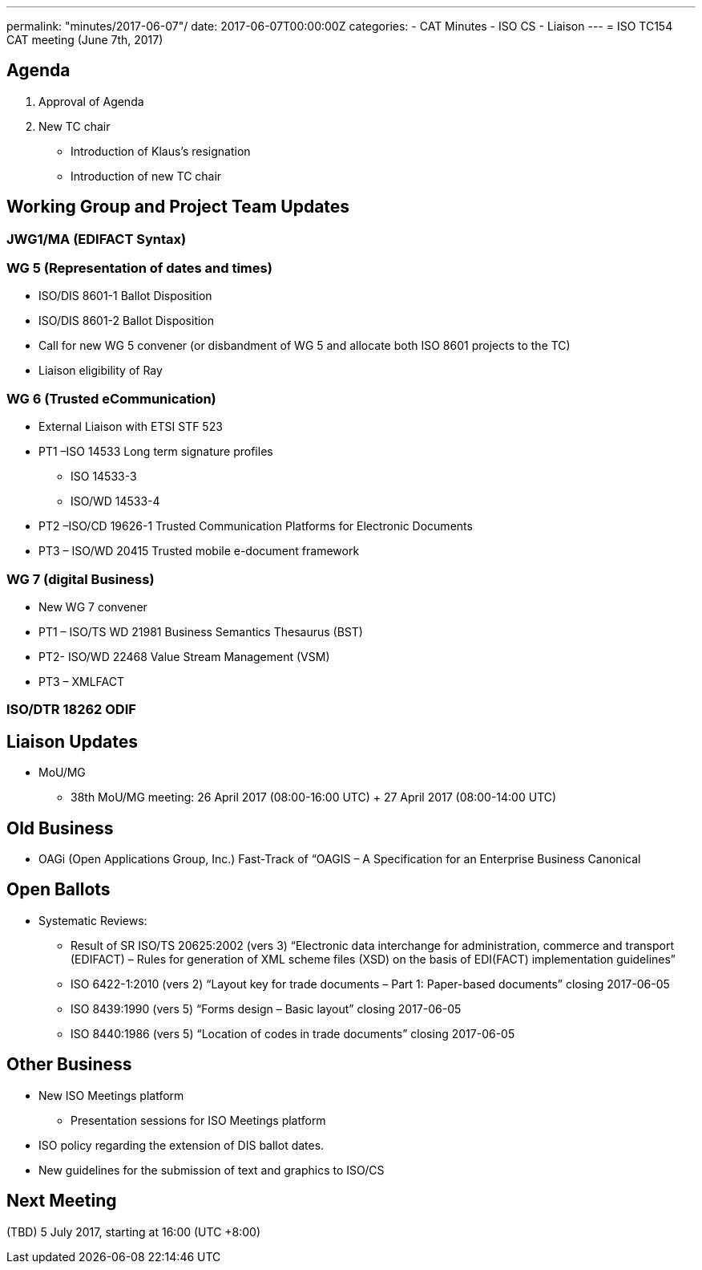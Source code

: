 ---
permalink: "minutes/2017-06-07"/
date: 2017-06-07T00:00:00Z
categories:
- CAT Minutes
- ISO CS
- Liaison
---
= ISO TC154 CAT meeting (June 7th, 2017)

== Agenda

. Approval of Agenda
. New TC chair
** Introduction of Klaus’s resignation
** Introduction of new TC chair

== Working Group and Project Team Updates

=== JWG1/MA (EDIFACT Syntax)

=== WG 5 (Representation of dates and times)
* ISO/DIS 8601-1 Ballot Disposition
* ISO/DIS 8601-2 Ballot Disposition
* Call for new WG 5 convener (or disbandment of WG 5 and allocate both ISO 8601 projects to the TC)
* Liaison eligibility of Ray

=== WG 6 (Trusted eCommunication)
* External Liaison with ETSI STF 523
* PT1 –ISO 14533 Long term signature profiles
** ISO 14533-3
** ISO/WD 14533-4
* PT2 –ISO/CD 19626-1 Trusted Communication Platforms for Electronic Documents
* PT3 – ISO/WD 20415 Trusted mobile e-document framework

=== WG 7 (digital Business)
* New WG 7 convener
* PT1 – ISO/TS WD 21981 Business Semantics Thesaurus (BST)
* PT2- ISO/WD 22468 Value Stream Management (VSM)
* PT3 – XMLFACT

=== ISO/DTR 18262 ODIF

== Liaison Updates

* MoU/MG
** 38th MoU/MG meeting: 26 April 2017 (08:00-16:00 UTC) + 27 April 2017 (08:00-14:00 UTC)


== Old Business

* OAGi (Open Applications Group, Inc.) Fast-Track of “OAGIS – A Specification for an Enterprise Business Canonical

== Open Ballots

* Systematic Reviews:
** Result of SR ISO/TS 20625:2002 (vers 3) “Electronic data interchange for administration, commerce and transport (EDIFACT) – Rules for generation of XML scheme files (XSD) on the basis of EDI(FACT) implementation guidelines”
** ISO 6422-1:2010 (vers 2) “Layout key for trade documents – Part 1: Paper-based documents” closing 2017-06-05
** ISO 8439:1990 (vers 5) “Forms design – Basic layout” closing 2017-06-05
** ISO 8440:1986 (vers 5) “Location of codes in trade documents” closing 2017-06-05

== Other Business

* New ISO Meetings platform
** Presentation sessions for ISO Meetings platform
* ISO policy regarding the extension of DIS ballot dates.
* New guidelines for the submission of text and graphics to ISO/CS

== Next Meeting

(TBD) 5 July 2017, starting at 16:00 (UTC +8:00)
